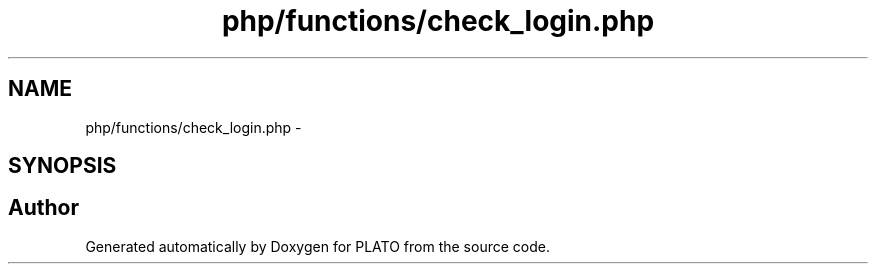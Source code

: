 .TH "php/functions/check_login.php" 3 "Wed Nov 30 2016" "Version V2.0" "PLATO" \" -*- nroff -*-
.ad l
.nh
.SH NAME
php/functions/check_login.php \- 
.SH SYNOPSIS
.br
.PP
.SH "Author"
.PP 
Generated automatically by Doxygen for PLATO from the source code\&.
